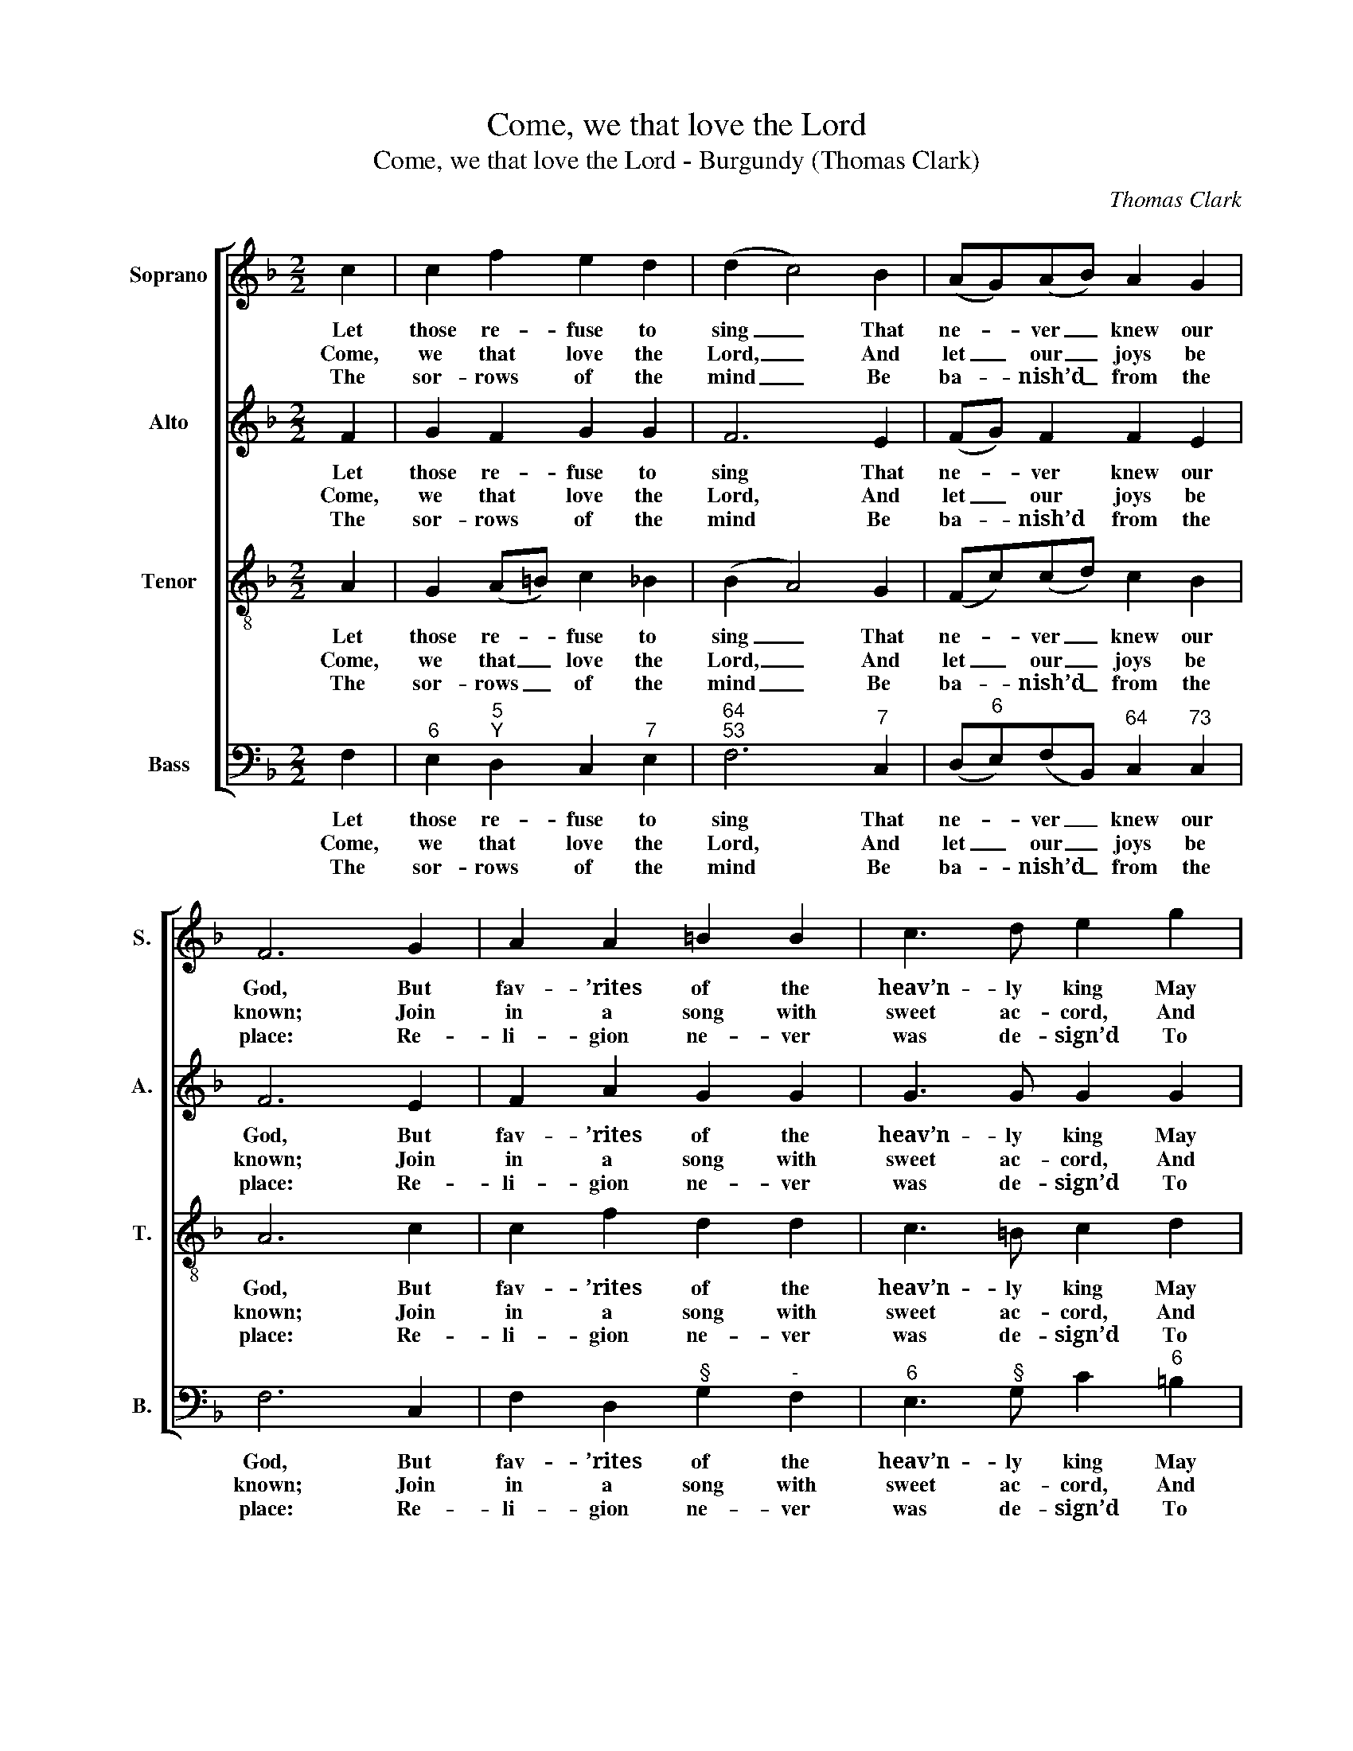 X:1
T:Come, we that love the Lord
T:Come, we that love the Lord - Burgundy (Thomas Clark)
C:Thomas Clark
Z:Text: Isaac Watts
%%score [ 1 2 3 4 ]
L:1/8
M:2/2
K:F
V:1 treble nm="Soprano" snm="S."
V:2 treble nm="Alto" snm="A."
V:3 treble-8 transpose=-12 nm="Tenor" snm="T."
V:4 bass nm="Bass" snm="B."
V:1
 c2 | c2 f2 e2 d2 | (d2 c4) B2 | (AG)(AB) A2 G2 | F6 G2 | A2 A2 =B2 B2 | c3 d e2 g2 | %7
w: Let|those re- fuse to|sing _ That|ne- * ver _ knew our|God, But|fav- ’rites of the|heav’n- ly king May|
w: Come,|we that love the|Lord, _ And|let _ our _ joys be|known; Join|in a song with|sweet ac- cord, And|
w: The|sor- rows of the|mind _ Be|ba- * nish’d _ from the|place: Re-|li- gion ne- ver|was de- sign’d To|
 (fe)(dc) G2 =B2 | c6 c2 | A3 B c2 A2 | B3 c !fermata!d2 d2 | c2 f2 A2 G2 | F6 |] %13
w: speak _ their _ joys a-|broad, But|fav- ’rites of the|heav’n- ly king May|speak their joys a-|broad.|
w: thus _ sur- * round the|throne, Join|in a song with|sweet ac- cord, And|thus sur- round the|throne.|
w: make _ our _ plea- sures|less, Re-|li- gion ne- ver|was de- sign’d To|make our plea- sures|less.|
V:2
 F2 | G2 F2 G2 G2 | F6 E2 | (FG) F2 F2 E2 | F6 E2 | F2 A2 G2 G2 | G3 G G2 G2 | G2 G2 G2 F2 | %8
w: Let|those re- fuse to|sing That|ne- * ver knew our|God, But|fav- ’rites of the|heav’n- ly king May|speak their joys a-|
w: Come,|we that love the|Lord, And|let _ our joys be|known; Join|in a song with|sweet ac- cord, And|thus sur- round the|
w: The|sor- rows of the|mind Be|ba- * nish’d from the|place: Re-|li- gion ne- ver|was de- sign’d To|make our plea- sures|
 E6 G2 | F3 F F2 F2 | F3 F !fermata!F2 F2 | F2 A2 F2 E2 | F6 |] %13
w: broad, But|fav- ’rites of the|heav’n- ly king May|speak their joys a-|broad.|
w: throne, Join|in a song with|sweet ac- cord, And|thus sur- round the|throne.|
w: less, Re-|li- gion ne- ver|was de- sign’d To|make our plea- sures|less.|
V:3
 A2 | G2 (A=B) c2 _B2 | (B2 A4) G2 | (Fc)(cd) c2 B2 | A6 c2 | c2 f2 d2 d2 | c3 =B c2 d2 | %7
w: Let|those re- * fuse to|sing _ That|ne- * ver _ knew our|God, But|fav- ’rites of the|heav’n- ly king May|
w: Come,|we that _ love the|Lord, _ And|let _ our _ joys be|known; Join|in a song with|sweet ac- cord, And|
w: The|sor- rows _ of the|mind _ Be|ba- * nish’d _ from the|place: Re-|li- gion ne- ver|was de- sign’d To|
 c2 e2 c2 G2 | G6 c2 | c3 B A2 c2 | B3 A !fermata!B2 B2 | c2 c2 c2 B2 | A6 |] %13
w: speak their joys a-|broad, But|fav- ’rites of the|heav’n- ly king May|speak their joys a-|broad.|
w: thus sur- round the|throne, Join|in a song with|sweet ac- cord, And|thus sur- round the|throne.|
w: make our plea- sures|less, Re-|li- gion ne- ver|was de- sign’d To|make our plea- sures|less.|
V:4
 F,2 |"^6" E,2"^5""^Y" D,2 C,2"^7" E,2 |"^64""^53" F,6"^7" C,2 | %3
w: Let|those re- fuse to|sing That|
w: Come,|we that love the|Lord, And|
w: The|sor- rows of the|mind Be|
 (D,"^6"E,)(F,B,,)"^64" C,2"^73" C,2 | F,6 C,2 | F,2 D,2"^§" G,2"^-" F,2 | %6
w: ne- * ver _ knew our|God, But|fav- ’rites of the|
w: let _ our _ joys be|known; Join|in a song with|
w: ba- * nish’d _ from the|place: Re-|li- gion ne- ver|
"^6" E,3"^§" G, C2"^6" =B,2 |"^4""^3" C2"^9""^8" C,2"^6" E,2"^7§" G,2 | C,6"^6" E,2 | %9
w: heav’n- ly king May|speak their joys a-|broad, But|
w: sweet ac- cord, And|thus sur- round the|throne, Join|
w: was de- sign’d To|make our plea- sures|less, Re-|
"^Notes:Thomas Clark’s The Congregational Harmonist, or Clerk’s Companion was published in 32 numbered parts (eachconsisting of 18 pages), grouped into four books (eight parts per book). The pages are consecutively paginatedthroughout the work as a whole. This setting appears in no. 27.Volume 3 of The Congregational Harmonist (consisting of numbers 17-24) was advertised on p12 of No. 1 ofThe Musical World, on 18 March 1836. No. 28 of The Congregational Harmonist was advertised on p128 ofNo. 48, Vol. 4, of The Musical World, on 10 February 1837. Bearing these dates in mind, it seems likely thatno. 27 of The Congregational Harmonist was published during 1836.This setting is attributed ‘T. Clark’ in The Congregational Harmonist, where it is marked with a crossed circle, asymbol used in that book to indicate ‘originals’ (i.e. tunes not previously published).The order of parts in the source is Alto - Tenor - Air - Bass, with the Alto and Tenor parts given in the treble clef anoctave above sounding pitch.Only the first verse of the text is given in the source: four selected subsequent verses have here been addededitorially." F,3 F, F,2"^42""^Then let our songs abound,And ev’ry tear be dry;We’re marching through Immanuel’s groundTo fairer worlds on high." _E,2 | %10
w: fav- ’rites of the|
w: in a song with|
w: li- gion ne- ver|
"^6" D,3"^64" C, !fermata!B,,2 B,2 |"^6" A,2 F,2"^64" C2"^73" C,2 | F,6 |] %13
w: heav’n- ly king May|speak their joys a-|broad.|
w: sweet ac- cord, And|thus sur- round the|throne.|
w: was de- sign’d To|make our plea- sures|less.|


